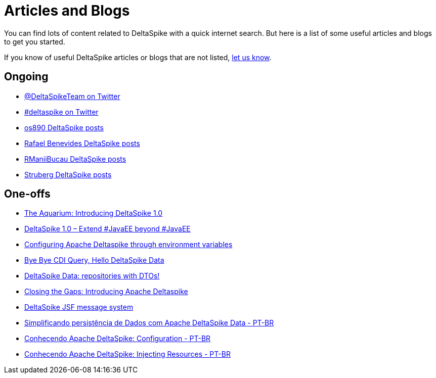 :notoc:

= Articles and Blogs

:Notice: Licensed to the Apache Software Foundation (ASF) under one or more contributor license agreements. See the NOTICE file distributed with this work for additional information regarding copyright ownership. The ASF licenses this file to you under the Apache License, Version 2.0 (the "License"); you may not use this file except in compliance with the License. You may obtain a copy of the License at. http://www.apache.org/licenses/LICENSE-2.0 . Unless required by applicable law or agreed to in writing, software distributed under the License is distributed on an "AS IS" BASIS, WITHOUT WARRANTIES OR  CONDITIONS OF ANY KIND, either express or implied. See the License for the specific language governing permissions and limitations under the License.

You can find lots of content related to DeltaSpike with a quick internet search. But here is a list of some useful articles and blogs to get you started.

If you know of useful DeltaSpike articles or blogs that are not listed, link:https://deltaspike.apache.org/community.html[let us know]. 

== Ongoing

* https://twitter.com/DeltaSpikeTeam[@DeltaSpikeTeam on Twitter]
* https://twitter.com/hashtag/deltaspike[#deltaspike on Twitter]
* http://os890.blogspot.com.au/search/label/deltaspike[os890 DeltaSpike posts]
* http://rafabene.com/?s=deltaspike&submit=Search[Rafael Benevides DeltaSpike posts]
* http://rmannibucau.wordpress.com/?s=deltaspike[RManiiBucau DeltaSpike posts]
* https://struberg.wordpress.com/?s=deltaspike[Struberg DeltaSpike posts]


== One-offs

* https://blogs.oracle.com/theaquarium/entry/introducing_deltaspike_1_0[The Aquarium: Introducing DeltaSpike 1.0]
* http://blog.arungupta.me/2014/06/deltaspike-1-0-extend-javaee-techtip32/[DeltaSpike 1.0 – Extend #JavaEE beyond #JavaEE]
* http://www.tearsofaunicorn.com/articles/2014/06/10/configuring-deltaspike-through-environment-variables.html[Configuring Apache Deltaspike through environment variables]
* http://blog.ctp.com/2013/11/27/bye-bye-cdi-query-hello-deltaspike-data/[Bye Bye CDI Query, Hello DeltaSpike Data]
* http://rmannibucau.wordpress.com/2013/11/20/deltaspike-data-repositories-with-dtos/[DeltaSpike Data: repositories with DTOs!]
* http://jaxenter.com/introducing-apache-deltaspike-42925.html[Closing the Gaps: Introducing Apache Deltaspike]
* http://jsfcorner.blogspot.com.au/2013/01/deltaspike-jsf-message-system.html[DeltaSpike JSF message system]
* https://medium.com/danieldiasjava/simplificando-persistencia-de-dados-com-apache-deltaspike-data-6fd27bb2d821[Simplificando persistência de Dados com Apache DeltaSpike Data - PT-BR]
* https://medium.com/danieldiasjava/conhecendo-apache-deltaspike-configuration-a24516468a9b[Conhecendo Apache DeltaSpike: Configuration - PT-BR]
* https://medium.com/danieldiasjava/conhecendo-apache-deltaspike-injecting-resources-fa4e5585c2ea[Conhecendo Apache DeltaSpike: Injecting Resources - PT-BR]
